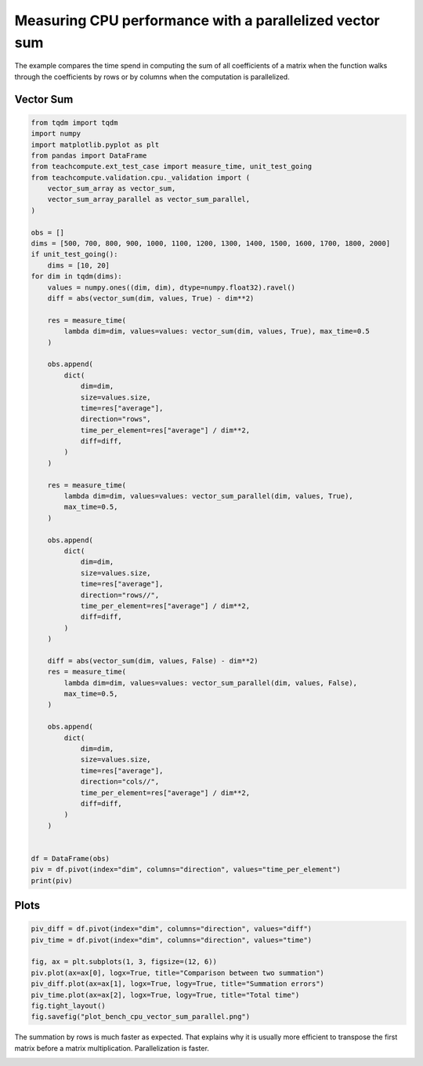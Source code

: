 
.. DO NOT EDIT.
.. THIS FILE WAS AUTOMATICALLY GENERATED BY SPHINX-GALLERY.
.. TO MAKE CHANGES, EDIT THE SOURCE PYTHON FILE:
.. "auto_examples/plot_bench_cpu_vector_sum_parallel.py"
.. LINE NUMBERS ARE GIVEN BELOW.

.. only:: html

    .. note::
        :class: sphx-glr-download-link-note

        :ref:`Go to the end <sphx_glr_download_auto_examples_plot_bench_cpu_vector_sum_parallel.py>`
        to download the full example code.

.. rst-class:: sphx-glr-example-title

.. _sphx_glr_auto_examples_plot_bench_cpu_vector_sum_parallel.py:


Measuring CPU performance with a parallelized vector sum
========================================================

The example compares the time spend in computing the sum of all
coefficients of a matrix when the function walks through the coefficients
by rows or by columns when the computation is parallelized.

Vector Sum
++++++++++

.. GENERATED FROM PYTHON SOURCE LINES 12-85

.. code-block:: Python


    from tqdm import tqdm
    import numpy
    import matplotlib.pyplot as plt
    from pandas import DataFrame
    from teachcompute.ext_test_case import measure_time, unit_test_going
    from teachcompute.validation.cpu._validation import (
        vector_sum_array as vector_sum,
        vector_sum_array_parallel as vector_sum_parallel,
    )

    obs = []
    dims = [500, 700, 800, 900, 1000, 1100, 1200, 1300, 1400, 1500, 1600, 1700, 1800, 2000]
    if unit_test_going():
        dims = [10, 20]
    for dim in tqdm(dims):
        values = numpy.ones((dim, dim), dtype=numpy.float32).ravel()
        diff = abs(vector_sum(dim, values, True) - dim**2)

        res = measure_time(
            lambda dim=dim, values=values: vector_sum(dim, values, True), max_time=0.5
        )

        obs.append(
            dict(
                dim=dim,
                size=values.size,
                time=res["average"],
                direction="rows",
                time_per_element=res["average"] / dim**2,
                diff=diff,
            )
        )

        res = measure_time(
            lambda dim=dim, values=values: vector_sum_parallel(dim, values, True),
            max_time=0.5,
        )

        obs.append(
            dict(
                dim=dim,
                size=values.size,
                time=res["average"],
                direction="rows//",
                time_per_element=res["average"] / dim**2,
                diff=diff,
            )
        )

        diff = abs(vector_sum(dim, values, False) - dim**2)
        res = measure_time(
            lambda dim=dim, values=values: vector_sum_parallel(dim, values, False),
            max_time=0.5,
        )

        obs.append(
            dict(
                dim=dim,
                size=values.size,
                time=res["average"],
                direction="cols//",
                time_per_element=res["average"] / dim**2,
                diff=diff,
            )
        )


    df = DataFrame(obs)
    piv = df.pivot(index="dim", columns="direction", values="time_per_element")
    print(piv)






.. rst-class:: sphx-glr-script-out

 .. code-block:: none

      0%|          | 0/14 [00:00<?, ?it/s]      7%|▋         | 1/14 [00:01<00:22,  1.70s/it]     14%|█▍        | 2/14 [00:03<00:20,  1.72s/it]     21%|██▏       | 3/14 [00:05<00:18,  1.72s/it]     29%|██▊       | 4/14 [00:07<00:17,  1.79s/it]     36%|███▌      | 5/14 [00:08<00:15,  1.76s/it]     43%|████▎     | 6/14 [00:11<00:15,  1.96s/it]     50%|█████     | 7/14 [00:12<00:13,  1.94s/it]     57%|█████▋    | 8/14 [00:14<00:11,  1.90s/it]     64%|██████▍   | 9/14 [00:16<00:09,  1.88s/it]     71%|███████▏  | 10/14 [00:18<00:07,  1.84s/it]     79%|███████▊  | 11/14 [00:20<00:05,  1.82s/it]     86%|████████▌ | 12/14 [00:21<00:03,  1.78s/it]     93%|█████████▎| 13/14 [00:23<00:01,  1.74s/it]    100%|██████████| 14/14 [00:25<00:00,  1.75s/it]    100%|██████████| 14/14 [00:25<00:00,  1.80s/it]
    direction        cols//          rows        rows//
    dim                                                
    500        1.294664e-08  9.209370e-10  4.666173e-08
    700        1.518723e-08  1.149378e-09  2.897091e-08
    800        7.104689e-09  9.410522e-10  1.562958e-08
    900        4.572897e-09  9.831829e-10  1.326127e-08
    1000       2.417810e-09  8.962873e-10  1.603054e-08
    1100       9.263096e-10  9.648644e-10  1.887751e-09
    1200       1.968152e-09  9.654317e-10  4.819424e-09
    1300       1.028106e-09  1.037502e-09  1.357359e-09
    1400       1.164685e-09  1.039371e-09  1.737098e-09
    1500       1.234987e-09  9.843251e-10  1.272064e-09
    1600       1.100550e-09  1.064941e-09  9.647264e-10
    1700       1.264651e-09  9.763337e-10  1.862488e-09
    1800       1.071664e-09  9.563353e-10  1.512979e-09
    2000       1.257330e-09  1.164962e-09  9.101863e-10




.. GENERATED FROM PYTHON SOURCE LINES 86-88

Plots
+++++

.. GENERATED FROM PYTHON SOURCE LINES 88-99

.. code-block:: Python


    piv_diff = df.pivot(index="dim", columns="direction", values="diff")
    piv_time = df.pivot(index="dim", columns="direction", values="time")

    fig, ax = plt.subplots(1, 3, figsize=(12, 6))
    piv.plot(ax=ax[0], logx=True, title="Comparison between two summation")
    piv_diff.plot(ax=ax[1], logx=True, logy=True, title="Summation errors")
    piv_time.plot(ax=ax[2], logx=True, logy=True, title="Total time")
    fig.tight_layout()
    fig.savefig("plot_bench_cpu_vector_sum_parallel.png")




.. image-sg:: /auto_examples/images/sphx_glr_plot_bench_cpu_vector_sum_parallel_001.png
   :alt: Comparison between two summation, Summation errors, Total time
   :srcset: /auto_examples/images/sphx_glr_plot_bench_cpu_vector_sum_parallel_001.png
   :class: sphx-glr-single-img


.. rst-class:: sphx-glr-script-out

 .. code-block:: none

    /home/xadupre/vv/this/lib/python3.10/site-packages/pandas/plotting/_matplotlib/core.py:822: UserWarning: Data has no positive values, and therefore cannot be log-scaled.
      labels = axis.get_majorticklabels() + axis.get_minorticklabels()




.. GENERATED FROM PYTHON SOURCE LINES 100-104

The summation by rows is much faster as expected.
That explains why it is usually more efficient to
transpose the first matrix before a matrix multiplication.
Parallelization is faster.


.. rst-class:: sphx-glr-timing

   **Total running time of the script:** (0 minutes 26.553 seconds)


.. _sphx_glr_download_auto_examples_plot_bench_cpu_vector_sum_parallel.py:

.. only:: html

  .. container:: sphx-glr-footer sphx-glr-footer-example

    .. container:: sphx-glr-download sphx-glr-download-jupyter

      :download:`Download Jupyter notebook: plot_bench_cpu_vector_sum_parallel.ipynb <plot_bench_cpu_vector_sum_parallel.ipynb>`

    .. container:: sphx-glr-download sphx-glr-download-python

      :download:`Download Python source code: plot_bench_cpu_vector_sum_parallel.py <plot_bench_cpu_vector_sum_parallel.py>`

    .. container:: sphx-glr-download sphx-glr-download-zip

      :download:`Download zipped: plot_bench_cpu_vector_sum_parallel.zip <plot_bench_cpu_vector_sum_parallel.zip>`


.. only:: html

 .. rst-class:: sphx-glr-signature

    `Gallery generated by Sphinx-Gallery <https://sphinx-gallery.github.io>`_
